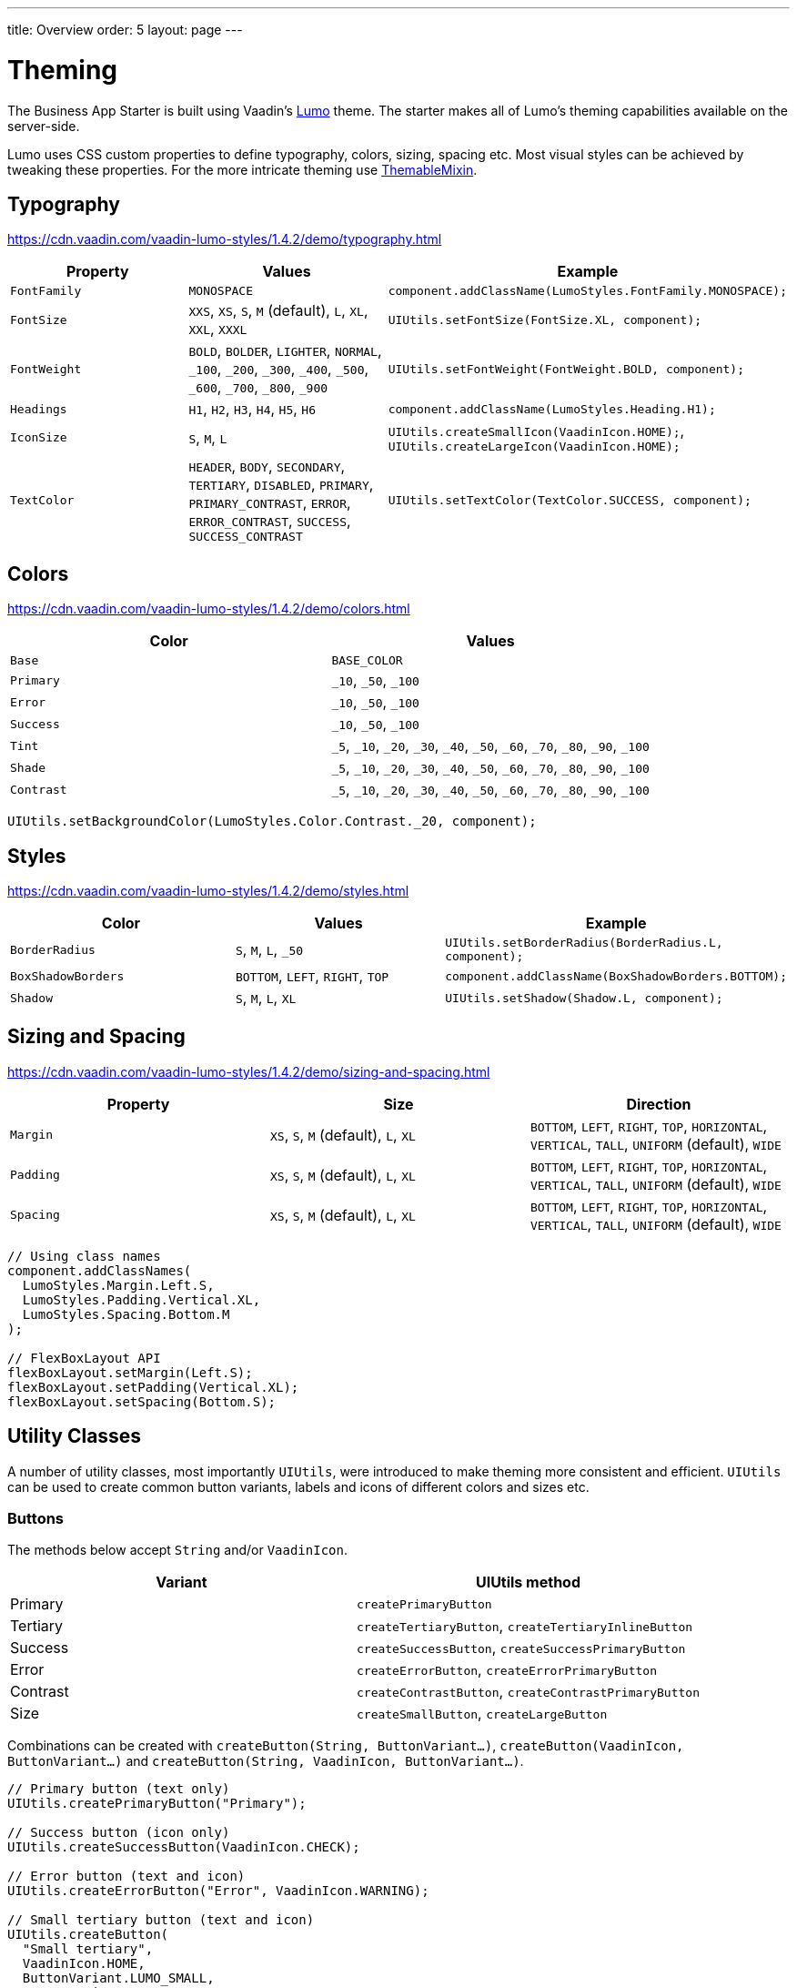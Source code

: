 ---
title: Overview
order: 5
layout: page
---

= Theming
The Business App Starter is built using Vaadin's link:https://vaadin.com/themes/lumo[Lumo] theme. The starter makes all of Lumo's theming capabilities available on the server-side.

Lumo uses CSS custom properties to define typography, colors, sizing, spacing etc. Most visual styles can be achieved by tweaking these properties. For the more intricate theming use link:https://github.com/vaadin/vaadin-themable-mixin/wiki[ThemableMixin].

== Typography
https://cdn.vaadin.com/vaadin-lumo-styles/1.4.2/demo/typography.html

|===
|Property|Values|Example

|`FontFamily`
|`MONOSPACE`
|`component.addClassName(LumoStyles.FontFamily.MONOSPACE);`

|`FontSize`
|`XXS`, `XS`, `S`, `M` (default), `L`, `XL`, `XXL`, `XXXL`
|`UIUtils.setFontSize(FontSize.XL, component);`

|`FontWeight`
|`BOLD`, `BOLDER`, `LIGHTER`, `NORMAL`, `_100`, `_200`, `_300`, `_400`, `_500`, `_600`, `_700`, `_800`, `_900`
|`UIUtils.setFontWeight(FontWeight.BOLD, component);`

|`Headings`
|`H1`, `H2`, `H3`, `H4`, `H5`, `H6`
|`component.addClassName(LumoStyles.Heading.H1);`

|`IconSize`
|`S`, `M`, `L`
|`UIUtils.createSmallIcon(VaadinIcon.HOME);`, `UIUtils.createLargeIcon(VaadinIcon.HOME);`

|`TextColor`
|`HEADER`, `BODY`, `SECONDARY`, `TERTIARY`, `DISABLED`, `PRIMARY`, `PRIMARY_CONTRAST`, `ERROR`, `ERROR_CONTRAST`, `SUCCESS`, `SUCCESS_CONTRAST`
|`UIUtils.setTextColor(TextColor.SUCCESS, component);`
|===

== Colors
https://cdn.vaadin.com/vaadin-lumo-styles/1.4.2/demo/colors.html

|===
|Color|Values

|`Base`
|`BASE_COLOR`

|`Primary`
|`_10`, `_50`, `_100`

|`Error`
|`_10`, `_50`, `_100`

|`Success`
|`_10`, `_50`, `_100`

|`Tint`
|`_5`, `_10`, `_20`, `_30`, `_40`, `_50`, `_60`, `_70`, `_80`, `_90`, `_100`

|`Shade`
|`_5`, `_10`, `_20`, `_30`, `_40`, `_50`, `_60`, `_70`, `_80`, `_90`, `_100`

|`Contrast`
|`_5`, `_10`, `_20`, `_30`, `_40`, `_50`, `_60`, `_70`, `_80`, `_90`, `_100`
|===

[source,java]
----
UIUtils.setBackgroundColor(LumoStyles.Color.Contrast._20, component);
----

== Styles
https://cdn.vaadin.com/vaadin-lumo-styles/1.4.2/demo/styles.html

|===
|Color|Values|Example

|`BorderRadius`
|`S`, `M`, `L`, `_50`
|`UIUtils.setBorderRadius(BorderRadius.L, component);`

|`BoxShadowBorders`
|`BOTTOM`, `LEFT`, `RIGHT`, `TOP`
|`component.addClassName(BoxShadowBorders.BOTTOM);`

|`Shadow`
|`S`, `M`, `L`, `XL`
|`UIUtils.setShadow(Shadow.L, component);`
|===

== Sizing and Spacing
https://cdn.vaadin.com/vaadin-lumo-styles/1.4.2/demo/sizing-and-spacing.html

|===
|Property|Size|Direction

|`Margin`
|`XS`, `S`, `M` (default), `L`, `XL`
|`BOTTOM`, `LEFT`, `RIGHT`, `TOP`, `HORIZONTAL`, `VERTICAL`, `TALL`, `UNIFORM` (default), `WIDE`

|`Padding`
|`XS`, `S`, `M` (default), `L`, `XL`
|`BOTTOM`, `LEFT`, `RIGHT`, `TOP`, `HORIZONTAL`, `VERTICAL`, `TALL`, `UNIFORM` (default), `WIDE`

|`Spacing`
|`XS`, `S`, `M` (default), `L`, `XL`
|`BOTTOM`, `LEFT`, `RIGHT`, `TOP`, `HORIZONTAL`, `VERTICAL`, `TALL`, `UNIFORM` (default), `WIDE`
|===

[source,java]
----
// Using class names
component.addClassNames(
  LumoStyles.Margin.Left.S,
  LumoStyles.Padding.Vertical.XL,
  LumoStyles.Spacing.Bottom.M
);

// FlexBoxLayout API
flexBoxLayout.setMargin(Left.S);
flexBoxLayout.setPadding(Vertical.XL);
flexBoxLayout.setSpacing(Bottom.S);
----

== Utility Classes
A number of utility classes, most importantly `UIUtils`, were introduced to make theming more consistent and efficient. `UIUtils` can be used to create common button variants, labels and icons of different colors and sizes etc.

=== Buttons
The methods below accept `String` and/or `VaadinIcon`.

|===
|Variant|UIUtils method

|Primary
|`createPrimaryButton`

|Tertiary
|`createTertiaryButton`, `createTertiaryInlineButton`

|Success
|`createSuccessButton`, `createSuccessPrimaryButton`

|Error
|`createErrorButton`, `createErrorPrimaryButton`

|Contrast
|`createContrastButton`, `createContrastPrimaryButton`

|Size
|`createSmallButton`, `createLargeButton`
|===

Combinations can be created with `createButton(String, ButtonVariant...)`, `createButton(VaadinIcon, ButtonVariant...)` and `createButton(String, VaadinIcon, ButtonVariant...)`.

[source,java]
----
// Primary button (text only)
UIUtils.createPrimaryButton("Primary");

// Success button (icon only)
UIUtils.createSuccessButton(VaadinIcon.CHECK);

// Error button (text and icon)
UIUtils.createErrorButton("Error", VaadinIcon.WARNING);

// Small tertiary button (text and icon)
UIUtils.createButton(
  "Small tertiary",
  VaadinIcon.HOME,
  ButtonVariant.LUMO_SMALL,
  ButtonVariant.LUMO_TERTIARY
);
----

=== Labels
|===
|Type|UIUtils method

|Color
|`createLabel(TextColor, String)`

|Size
|`createLabel(FontSize, String)`

|Size & color
|`createLabel(FontSize, TextColor, String)`

|Heading
|`createH1Label(String)`, `createH2Label(String)`, `createH3Label(String)`, `createH4Label(String)`, `createH5Label(String)`, `createH6Label(String)`
|===

=== Icons
|===
|Variant|UIUtils method

|Primary
|`createPrimaryIcon(VaadinIcon)`

|Secondary
|`createSecondaryIcon(VaadinIcon)`

|Tertiary
|`createTertiaryIcon(VaadinIcon)`

|Disabled
|`createDisabledIcon(VaadinIcon)`

|Success
|`createSuccessIcon(VaadinIcon)`

|Error
|`createErrorIcon(VaadinIcon)`

|Small
|`createSmallIcon(VaadinIcon)`

|Large
|`createLargeIcon(VaadinIcon)`
|===

Combinations can be created with `createIcon(IconSize, TextColor, VaadinIcon)`.

=== Numbers
|===
|UIUtils method|Description

|`formatAmount(Double)`
|Formats a decimal amount for improved legibility.

|`createAmountLabel(Double)`
|Initialises a monospaced H5 label for improved legibility of decimal values.

|`formatUnits(Integer)`
|Formats an integer amount for improved legibility.

|`createUnitsLabel(Integer)`
|Initialises a monospaced H5 label for improved legibility of integer values.
|===

=== Dates
|===
|UIUtils method|Description

|`formatDate(LocalDate)`
|Formats a `LocalDate` according to the format defined in `UIUtils`.
|===

=== Misc
|===
|UIUtils method|Description

|`setColSpan(Integer, Components...)`
|Sets the column span for components in a `FormLayout`.

|`createFloatingActionButton(VaadinIcon)`
|Initialises a `Button` positioned in the bottom right corner of its container. Used for primary actions.

|`createInitials(String)`
|Creates an avatar with the given initials.
|===

=== Customise the Utility Classes
It is advised to create and modify the utility classes according to your needs. Creating custom components and utility methods for reoccurring UI patterns will make the code more consistent and easier to maintain.


[discussion-id]`09B466AD-BD2E-4B22-84B5-63FBA283A177`

